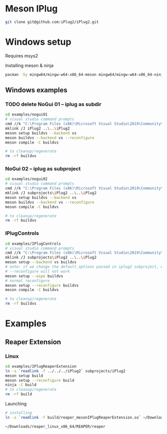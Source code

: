 * Meson IPlug

  #+BEGIN_SRC sh
git clone git@github.com:iPlug2/iPlug2.git
  #+END_SRC

* Windows setup
  Requires msys2

  Installing meson & ninja
  #+BEGIN_SRC sh
pacman -Sy mingw64/mingw-w64-x86_64-meson mingw64/mingw-w64-x86_64-ninja
  #+END_SRC

** Windows examples

*** TODO delete NoGui 01 -- iplug as subdir
    #+BEGIN_SRC sh :session *vs-nogui01*
cd examples/nogui01
# visual studio command prompts
cmd //k "C:\Program Files (x86)\Microsoft Visual Studio\2019\Community\VC\Auxiliary\Build\vcvarsall.bat" x64
mklink /J iPlug2 ..\..\iPlug2
meson setup buildvs --backend vs
meson buildvs --backend vs --reconfigure
meson compile -C buildvs

# to cleanup/regenerate
rm -rf buildvs
    #+END_SRC

*** NoGui 02 -- iplug as subproject
    #+BEGIN_SRC sh :session *vs-nogui02*
cd examples/nogui02
# visual studio command prompts
cmd //k "C:\Program Files (x86)\Microsoft Visual Studio\2019\Community\VC\Auxiliary\Build\vcvarsall.bat" x64
mklink /J subprojects\iPlug2 ..\..\iPlug2
meson setup buildvs --backend vs
meson buildvs --backend vs --reconfigure
meson compile -C buildvs

# to cleanup/regenerate
rm -rf buildvs
    #+END_SRC
*** IPlugControls
    #+BEGIN_SRC sh :session *vs-iplug-controls*
cd examples/IPlugControls
# visual studio command prompts
cmd //k "C:\Program Files (x86)\Microsoft Visual Studio\2019\Community\VC\Auxiliary\Build\vcvarsall.bat" x64
mklink /J subprojects\iPlug2 ..\..\iPlug2
meson setup --backend vs buildvs
# note: if we change the default_options passed in iplug2 subproject, we need to pass --wipe flag
# --reconfigure will not work
meson setup --wipe buildvs
# normal reconfigure
meson setup --reconfigure buildvs
meson compile -C buildvs

# to cleanup/regenerate
rm -rf buildvs

    #+END_SRC
* Examples
** Reaper Extension
*** Linux
    #+BEGIN_SRC sh :session *iplug-reaper*
cd examples/IPlugReaperExtension
ln -s `readlink -f ../../../iPlug2` subprojects/iPlug2
meson setup build
meson setup --reconfigure build
ninja -C build
# to cleanup/regenerate
rm -rf build    
    #+END_SRC

    Launching
    #+BEGIN_SRC sh
# installing
ln -s `readlink -f build/reaper_mesonIPlugReaperExtension.so` ~/Downloads/reaper_linux_x86_64/REAPER/Plugins

~/Downloads/reaper_linux_x86_64/REAPER/reaper
    #+END_SRC
